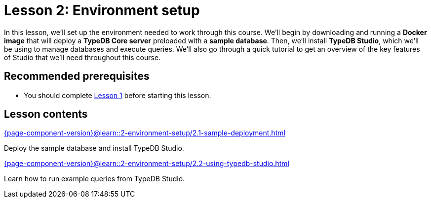 = Lesson 2: Environment setup
// :page-aliases: learn::2-environment-setup/2-environment-setup.adoc
:page-preamble-card: 1

In this lesson, we'll set up the environment needed to work through this course. We'll begin by downloading and running a *Docker image* that will deploy a *TypeDB Core server* preloaded with a *sample database*. Then, we'll install *TypeDB Studio*, which we'll be using to manage databases and execute queries. We'll also go through a quick tutorial to get an overview of the key features of Studio that we'll need throughout this course.

== Recommended prerequisites

* You should complete xref:1-why-typedb/1-why-typedb.adoc[Lesson 1] before starting this lesson.

== Lesson contents

[cols-2]
--
.xref:{page-component-version}@learn::2-environment-setup/2.1-sample-deployment.adoc[]
[.clickable]
****
Deploy the sample database and install TypeDB Studio.
****

.xref:{page-component-version}@learn::2-environment-setup/2.2-using-typedb-studio.adoc[]
[.clickable]
****
Learn how to run example queries from TypeDB Studio.
****
--
